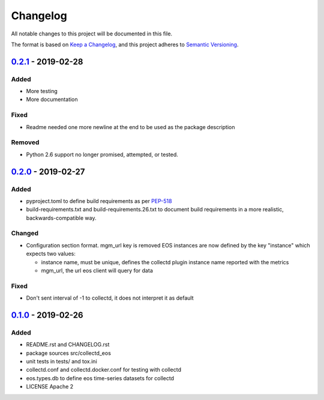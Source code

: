 *********
Changelog
*********

All notable changes to this project will be documented in this file.

The format is based on `Keep a Changelog <https://keepachangelog.com/en/1.0.0/>`_,
and this project adheres to `Semantic Versioning <https://semver.org/spec/v2.0.0.html>`_.

0.2.1_ - 2019-02-28
===================

Added
-----

-   More testing
-   More documentation

Fixed
-----

-   Readme needed one more newline at the end to be used as the package description

Removed
-------

-   Python 2.6 support no longer promised, attempted, or tested.


0.2.0_ - 2019-02-27
===================

Added
-----

-   pyproject.toml to define build requirements as per PEP-518_
-   build-requirements.txt and build-requirements.26.txt to document build requirements
    in a more realistic, backwards-compatible way.

Changed
-------

-   Configuration section format. mgm_url key is removed
    EOS instances are now defined by the key "instance" which expects two values:

    *   instance name, must be unique,
        defines the collectd plugin instance name reported with the metrics
    *   mgm_url, the url eos client will query for data

Fixed
-----

-   Don't sent interval of -1 to collectd, it does not interpret it as default

0.1.0_ - 2019-02-26
===================

Added
-----

-   README.rst and CHANGELOG.rst
-   package sources src/collectd_eos
-   unit tests in tests/ and tox.ini
-   collectd.conf and collectd.docker.conf for testing with collectd
-   eos.types.db to define eos time-series datasets for collectd
-   LICENSE Apache 2

..  _Unreleased: https://gitlab.cern.ch/ikadochn/collectd-eos/compare/v0.2.1...develop
..  _0.2.1: https://gitlab.cern.ch/ikadochn/collectd-eos/compare/v0.2.0...v0.2.1
..  _0.2.0: https://gitlab.cern.ch/ikadochn/collectd-eos/compare/v0.1.0...v0.2.0
..  _0.1.0: https://gitlab.cern.ch/ikadochn/collectd-eos/tags/v0.1.0

..  _PEP-518: https://www.python.org/dev/peps/pep-0518/
